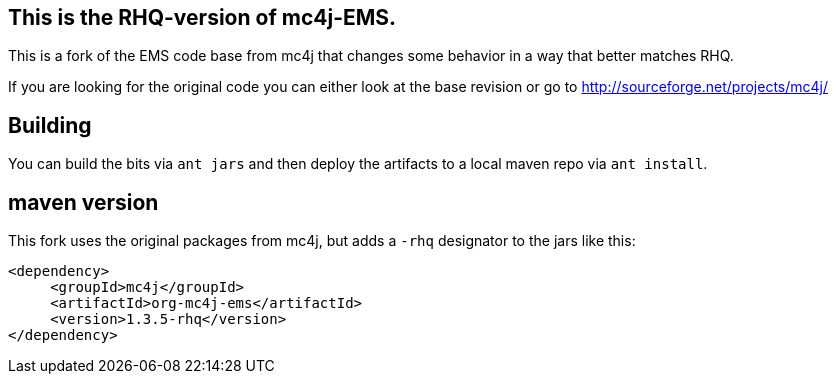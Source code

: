 == This is the RHQ-version of mc4j-EMS.

This is a fork of the EMS code base from mc4j that changes
some behavior in a way that better matches RHQ.

If you are looking for the original code you can either
look at the base revision or go to  http://sourceforge.net/projects/mc4j/

== Building

You can build the bits via `ant jars` and then
deploy the artifacts to a local maven repo via `ant install`.

== maven version

This fork uses the original packages from mc4j, but adds a `-rhq` designator
to the jars like this:

[source,xml]
----
<dependency>
     <groupId>mc4j</groupId>
     <artifactId>org-mc4j-ems</artifactId>
     <version>1.3.5-rhq</version>
</dependency>
----
